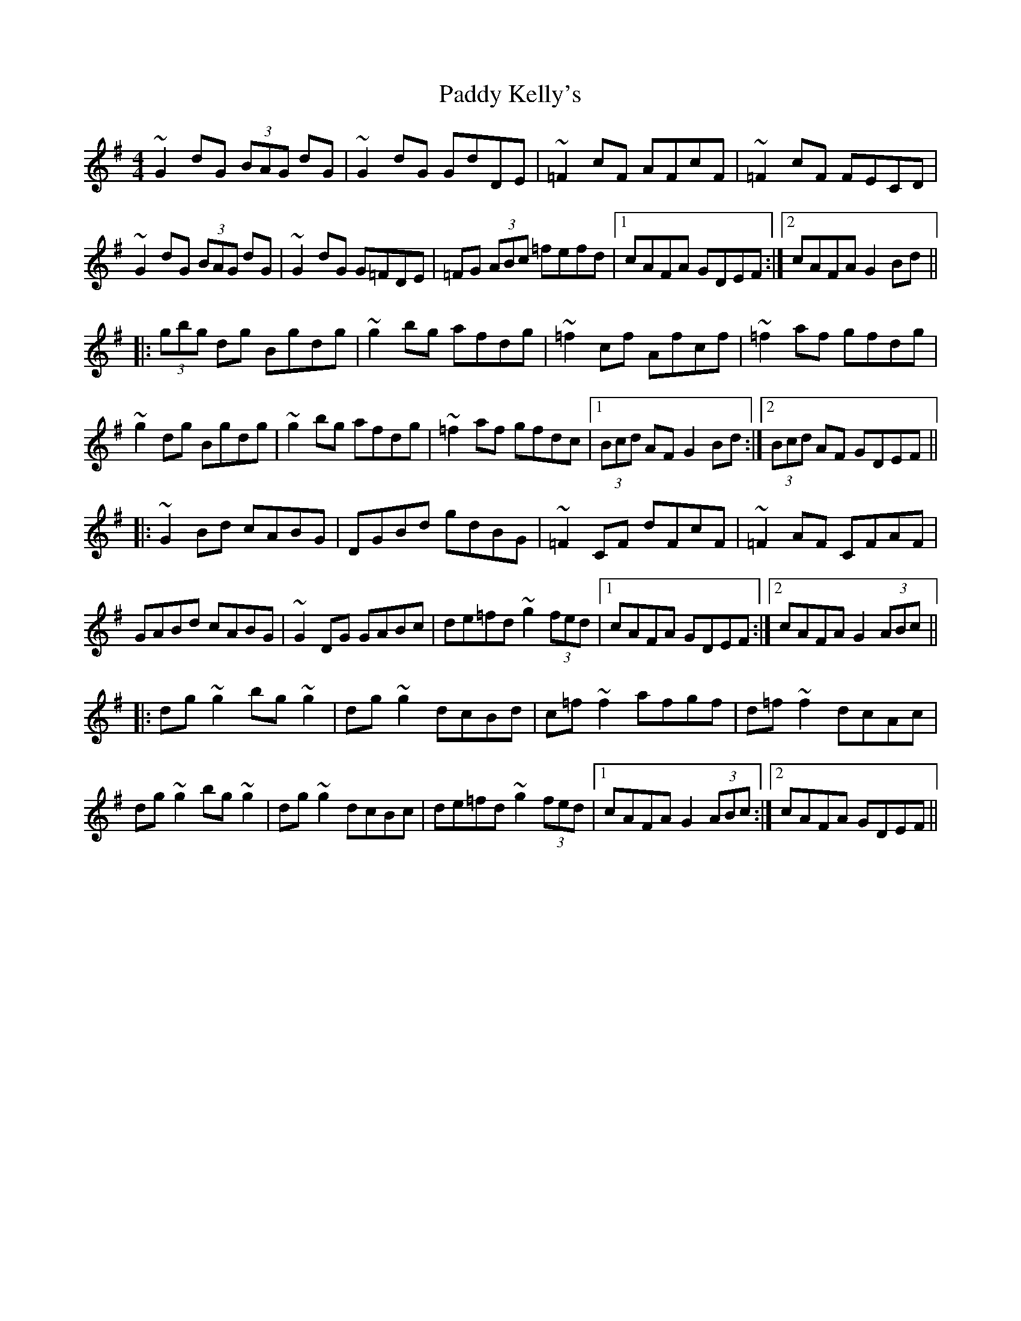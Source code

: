 X: 31306
T: Paddy Kelly's
R: reel
M: 4/4
K: Gmajor
~G2dG (3BAG dG|~G2dG GdDE|~=F2cF AFcF|~=F2cF FECD|
~G2dG (3BAG dG|~G2dG G=FDE|=FG (3ABc =fefd|1 cAFA GDEF:|2 cAFA G2Bd||
|:(3gbg dg Bgdg|~g2bg afdg|~=f2cf Afcf|~=f2af gfdg|
~g2dg Bgdg|~g2bg afdg|~=f2af gfdc|1 (3Bcd AF G2Bd:|2 (3Bcd AF GDEF||
|:~G2Bd cABG|DGBd gdBG|~=F2CF dFcF|~=F2AF CFAF|
GABd cABG|~G2DG GABc|de=fd ~g2 (3fed|1 cAFA GDEF:|2 cAFA G2 (3ABc||
|:dg~g2 bg~g2|dg~g2 dcBd|c=f~f2 afgf|d=f~f2 dcAc|
dg~g2 bg~g2|dg~g2 dcBc|de=fd ~g2 (3fed|1 cAFA G2 (3ABc:|2 cAFA GDEF||

